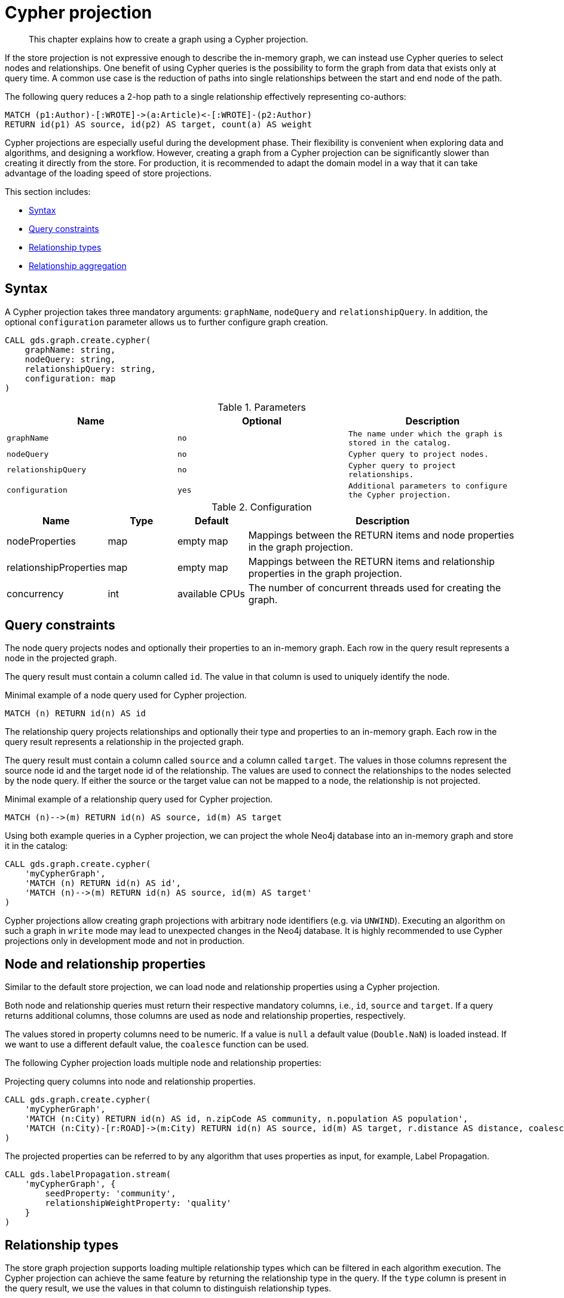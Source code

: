 [[cypher-projection]]
= Cypher projection

[abstract]
--
This chapter explains how to create a graph using a Cypher projection.
--

If the store projection is not expressive enough to describe the in-memory graph, we can instead use Cypher queries to select nodes and relationships.
One benefit of using Cypher queries is the possibility to form the graph from data that exists only at query time.
A common use case is the reduction of paths into single relationships between the start and end node of the path.

.The following query reduces a 2-hop path to a single relationship effectively representing co-authors:
[source,cypher]
----
MATCH (p1:Author)-[:WROTE]->(a:Article)<-[:WROTE]-(p2:Author)
RETURN id(p1) AS source, id(p2) AS target, count(a) AS weight
----

Cypher projections are especially useful during the development phase.
Their flexibility is convenient when exploring data and algorithms, and designing a workflow.
However, creating a graph from a Cypher projection can be significantly slower than creating it directly from the store.
For production, it is recommended to adapt the domain model in a way that it can take advantage of the loading speed of store projections.

This section includes:

* <<cypher-projection-syntax>>
* <<cypher-projection-query-constraints>>
* <<cypher-projection-relationship-types>>
* <<cypher-projection-relationship-aggregation>>


[[cypher-projection-syntax]]
== Syntax

A Cypher projection takes three mandatory arguments: `graphName`, `nodeQuery` and `relationshipQuery`.
In addition, the optional `configuration` parameter allows us to further configure graph creation.

[source,cypher]
----
CALL gds.graph.create.cypher(
    graphName: string,
    nodeQuery: string,
    relationshipQuery: string,
    configuration: map
)
----

.Parameters
[opts="header",cols="1m,1m,1m"]
|===
| Name              | Optional | Description
| graphName         | no       | The name under which the graph is stored in the catalog.
| nodeQuery         | no       | Cypher query to project nodes.
| relationshipQuery | no       | Cypher query to project relationships.
| configuration     | yes      | Additional parameters to configure the Cypher projection.
|===

.Configuration
[opts="header",cols="1,1,1,4"]
|===
| Name                   | Type    | Default        | Description
| nodeProperties         | map     | empty map      | Mappings between the RETURN items and node properties in the graph projection.
| relationshipProperties | map     | empty map      | Mappings between the RETURN items and relationship properties in the graph projection.
| concurrency            | int     | available CPUs | The number of concurrent threads used for creating the graph.
|===


[[cypher-projection-query-constraints]]
== Query constraints

The node query projects nodes and optionally their properties to an in-memory graph.
Each row in the query result represents a node in the projected graph.

The query result must contain a column called `id`.
The value in that column is used to uniquely identify the node.

.Minimal example of a node query used for Cypher projection.
[source,cypher]
----
MATCH (n) RETURN id(n) AS id
----

The relationship query projects relationships and optionally their type and properties to an in-memory graph.
Each row in the query result represents a relationship in the projected graph.

The query result must contain a column called `source` and a column called `target`.
The values in those columns represent the source node id and the target node id of the relationship.
The values are used to connect the relationships to the nodes selected by the node query.
If either the source or the target value can not be mapped to a node, the relationship is not projected.

.Minimal example of a relationship query used for Cypher projection.
[source,cypher]
----
MATCH (n)-->(m) RETURN id(n) AS source, id(m) AS target
----

Using both example queries in a Cypher projection, we can project the whole Neo4j database into an in-memory graph and store it in the catalog:

[source,cypher]
----
CALL gds.graph.create.cypher(
    'myCypherGraph',
    'MATCH (n) RETURN id(n) AS id',
    'MATCH (n)-->(m) RETURN id(n) AS source, id(m) AS target'
)
----


[NOTE]]
====
Cypher projections allow creating graph projections with arbitrary node identifiers (e.g. via `UNWIND`).
Executing an algorithm on such a graph in `write` mode may lead to unexpected changes in the Neo4j database.
It is highly recommended to use Cypher projections only in development mode and not in production.
====


[[cypher-projection-properties]]
== Node and relationship properties

Similar to the default store projection, we can load node and relationship properties using a Cypher projection.

Both node and relationship queries must return their respective mandatory columns, i.e., `id`, `source` and `target`.
If a query returns additional columns, those columns are used as node and relationship properties, respectively.

The values stored in property columns need to be numeric.
If a value is `null` a default value (`Double.NaN`) is loaded instead.
If we want to use a different default value, the `coalesce` function can be used.

The following Cypher projection loads multiple node and relationship properties:

.Projecting query columns into node and relationship properties.
[source,cypher]
----
CALL gds.graph.create.cypher(
    'myCypherGraph',
    'MATCH (n:City) RETURN id(n) AS id, n.zipCode AS community, n.population AS population',
    'MATCH (n:City)-[r:ROAD]->(m:City) RETURN id(n) AS source, id(m) AS target, r.distance AS distance, coalesce(r.condition, 0.5) AS quality'
)
----

The projected properties can be referred to by any algorithm that uses properties as input, for example, Label Propagation.

[source,cypher]
----
CALL gds.labelPropagation.stream(
    'myCypherGraph', {
        seedProperty: 'community',
        relationshipWeightProperty: 'quality'
    }
)
----


[[cypher-projection-relationship-types]]
== Relationship types

The store graph projection supports loading multiple relationship types which can be filtered in each algorithm execution.
The Cypher projection can achieve the same feature by returning the relationship type in the query.
If the `type` column is present in the query result, we use the values in that column to distinguish relationship types.

For the following example, let's assume `City` nodes to be connected by either `ROAD` or `RAIL` relationships.

.Using the `type` column to distinguish between multiple relationship types.
[source,cypher]
----
CALL gds.graph.create.cypher(
    'myCypherGraph',
    'MATCH (n:City) RETURN id(n) AS id',
    'MATCH (n:City)-[r:ROAD|RAIL]->(m:City) RETURN id(n) AS source, id(m) AS target, type(r) AS type'
)
----

The loaded graph will be composed of the two relationship types.
This allows us to apply a relationship filter during algorithm execution:

.Using a relationship filter to run the algorithm on a subgraph.
[source,cypher]
----
CALL gds.labelPropagation.stream(
    'myCypherGraph', {
        relationshipTypes: ['ROAD']
    }
)
----


[[cypher-projection-relationship-aggregation]]
== Relationship aggregation

The property graph model supports parallel relationships, which means two nodes can be connected by multiple relationships of the same relationship type.
For some algorithms, we want the projected graph to contain at most one relationship between two nodes.

The simplest way to achieve this is to use the `DISTINCT` operator in the relationship query:

[source,cypher]
----
MATCH (n:City)-[r:ROAD]->(m:City)
RETURN DISINCT id(n) AS source, id(m) AS target
----

If we also want to load relationship properties, aggregating the values of parallel edges can also be achieved using Cypher.

[source,cypher]
----
MATCH (n:City)-[r:ROAD]->(m:City)
RETURN
    id(n) AS source,
    id(m) AS target,
    min(r.distance) AS minDistance,
    max(coalesce(r.condition, 0.5), 1.0) AS maxQuality
----

One drawback of that approach is that we put more pressure on the Cypher execution engine and the query result consumes additional memory.
An alternative approach is to use `relationshipProperties` as part of the optional configuration map.
The syntax is identical to the property mappings used in the store projection.

[source,cypher]
----
CALL gds.graph.create.cypher(
    'myCypherGraph',
    'MATCH (n:City) RETURN id(n) AS id, n.zipCode AS community, n.population AS population',
    'MATCH (n:City)-[r:ROAD]->(m:City) RETURN id(n) AS source, id(m) AS target, r.distance AS distance, r.condition AS quality',
    {
        relationshipProperties: {
            minDistance: {
                property: 'distance',
                aggregation: 'MIN',
                defaultValue: 42.0
            },
            maxQuality: {
                property: 'quality',
                aggregation: 'MAX',
                defaultValue: 1.0
            }
        }
    }
)
----

* The key of each mapping is the name under which the resulting property is stored in the graph.
* The `property` entry refers to the column name in the query result.
* The `aggregation` entry sets the aggregation function for values of parallel relationships (e.g. `MIN` or `MAX`).
* The `defaultValue` entry is used if the cell contains `null` (instead of `Double.NAN`).
